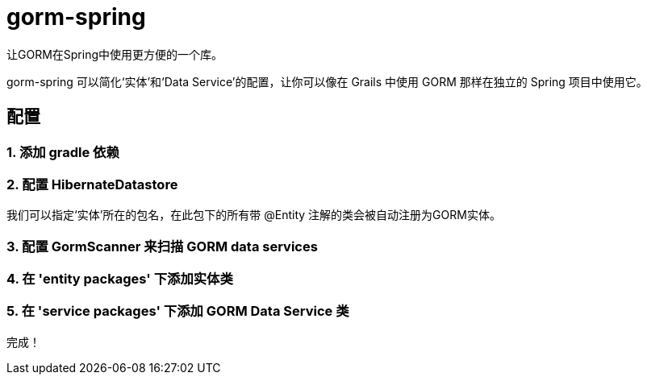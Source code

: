 = gorm-spring

让GORM在Spring中使用更方便的一个库。

gorm-spring 可以简化‘实体’和‘Data Service’的配置，让你可以像在 Grails 中使用 GORM 那样在独立的 Spring 项目中使用它。

== 配置

=== 1. 添加 gradle 依赖
[source]
----
----

=== 2. 配置 HibernateDatastore

我们可以指定‘实体’所在的包名，在此包下的所有带 @Entity 注解的类会被自动注册为GORM实体。

[source]
----
----

=== 3. 配置 GormScanner 来扫描 GORM data services

[source]
----
----

=== 4. 在 'entity packages' 下添加实体类

=== 5. 在 'service packages' 下添加 GORM Data Service 类

完成！
